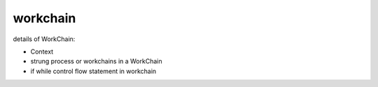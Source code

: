 workchain
=========

details of WorkChain:

- Context
- strung process or workchains in a WorkChain
- if while control flow statement in workchain  
